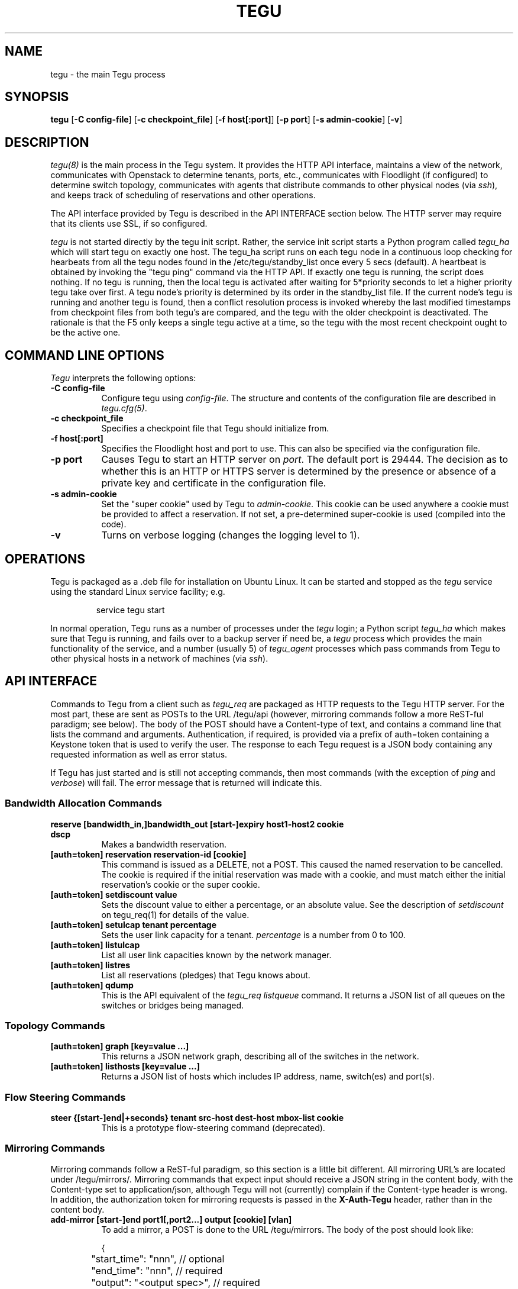 .\"
.\" ---------------------------------------------------------------------------
.\"   Copyright (c) 2013-2015 AT&T Intellectual Property
.\"
.\"   Licensed under the Apache License, Version 2.0 (the "License");
.\"   you may not use this file except in compliance with the License.
.\"   You may obtain a copy of the License at:
.\"
.\"       http://www.apache.org/licenses/LICENSE-2.0
.\"
.\"   Unless required by applicable law or agreed to in writing, software
.\"   distributed under the License is distributed on an "AS IS" BASIS,
.\"   WITHOUT WARRANTIES OR CONDITIONS OF ANY KIND, either express or implied.
.\"   See the License for the specific language governing permissions and
.\"   limitations under the License.
.\" ---------------------------------------------------------------------------
.\"

.\"
.\"		tegu Manual Page
.\"
.\"     Date:		04 Jul 2015
.\"		Author:		Robert Eby (eby@research.att.com)
.\"
.\"     Mods:		04 Jul 2015 - Created
.\"					16 Aug 2015 - Finished descriptions.
.\"
.TH TEGU 8 "Tegu Manual"
.CM 4
.SH NAME
tegu \- the main Tegu process
.SH SYNOPSIS
\fBtegu\fP [\fB-C config-file\fP] [\fB-c checkpoint_file\fP] [\fB-f host[:port]\fP] [\fB-p port\fP] [\fB-s admin-cookie\fP] [\fB-v\fP]

.SH DESCRIPTION
\fItegu(8)\fR is the main process in the Tegu system.
It provides the HTTP API interface,
maintains a view of the network,
communicates with Openstack to determine tenants, ports, etc.,
communicates with Floodlight (if configured) to determine switch topology,
communicates with agents that distribute commands to other physical nodes (via \fIssh\fP),
and keeps track of scheduling of reservations and other operations.
.PP
The API interface provided by Tegu is described in the API INTERFACE section below.
The HTTP server may require that its clients use SSL, if so configured.
.PP
\fItegu\fR is not started directly by the tegu init script.
Rather, the service init script starts a Python program called \fItegu_ha\fP which will
start tegu on exactly one host.
The tegu_ha script runs on each tegu node in a continuous loop checking for hearbeats from
all the tegu nodes found in the /etc/tegu/standby_list once every 5 secs (default).
A heartbeat is obtained by invoking the "tegu ping" command via the HTTP API.
If exactly one tegu is running, the script does nothing.
If no tegu is running, then the local tegu is activated after waiting for 5*priority
seconds to let a higher priority tegu take over first.
A tegu node's priority is determined by its order in the standby_list file.
If the current node's tegu is running and another tegu is found, then a conflict
resolution process is invoked whereby the last modified timestamps from checkpoint files
from both tegu's are compared, and the tegu with the older checkpoint is deactivated.
The rationale is that the F5 only keeps a single tegu active at a time,
so the tegu with the most recent checkpoint ought to be the active one.

.SH COMMAND LINE OPTIONS
\fITegu\fR interprets the following options:
.\" ==========
.TP 8
.B \-C config-file
Configure tegu using \fIconfig-file\fP.
The structure and contents of the configuration file are described in \fItegu.cfg(5)\fP.
.\" ==========
.TP 8
.B \-c checkpoint_file
Specifies a checkpoint file that Tegu should initialize from.

.\" ==========
.TP 8
.B \-f host[:port]
Specifies the Floodlight host and port to use.
This can also be specified via the configuration file.
.\" ==========
.TP 8
.B \-p port
Causes Tegu to start an HTTP server on \fIport\fP.
The default port is 29444.
The decision as to whether this is an HTTP or HTTPS server is determined by the presence
or absence of a private key and certificate in the configuration file.
.\" ==========
.TP 8
.B \-s admin-cookie
Set the "super cookie" used by Tegu to \fIadmin-cookie\fP.
This cookie can be used anywhere a cookie must be provided to affect a reservation.
If not set, a pre-determined super-cookie is used (compiled into the code).
.TP 8
.B \-v
Turns on verbose logging (changes the logging level to 1).

.SH OPERATIONS
Tegu is packaged as a .deb file for installation on Ubuntu Linux.
It can be started and stopped as the \fItegu\fP service using the standard Linux
service facility; e.g.
.IP
\f(CWservice tegu start\fP
.P
In normal operation, Tegu runs as a number of processes under the \fItegu\fP login;
a Python script \fItegu_ha\fP  which makes sure that Tegu is running, and fails over to a backup server if need be,
a \fItegu\fP process which provides the main functionality of the service,
and a number (usually 5) of \fItegu_agent\fP processes which pass commands from
Tegu to other physical hosts in a network of machines (via \fIssh\fP).

.SH "API INTERFACE"
Commands to Tegu from a client such as \fItegu_req\fP are packaged as HTTP requests to
the Tegu HTTP server.
For the most part, these are sent as POSTs to the URL /tegu/api (however,
mirroring commands follow a more ReST-ful paradigm; see below).
The body of the POST should have a Content-type of text, and contains a command line
that lists the command and arguments.
Authentication, if required, is provided via a prefix of \f(CWauth=token\fP
containing a Keystone token that is used to verify the user.
The response to each Tegu request is a JSON body containing any requested information as
well as error status.
.P
If Tegu has just started and is still not accepting commands,
then most commands (with the exception of \fIping\fP and \fIverbose\fP) will fail.
The error message that is returned will indicate this.

.SS Bandwidth Allocation Commands
.TP 8
.B reserve [bandwidth_in,]bandwidth_out [start-]expiry host1-host2 cookie dscp
Makes a bandwidth reservation.
.TP 8
.B [auth=token] reservation reservation-id [cookie]
This command is issued as a DELETE, not a POST.
This caused the named reservation to be cancelled.
The cookie is required if the initial reservation was made with a cookie, and must
match either the initial reservation's cookie or the super cookie.
.TP 8
.B [auth=token] setdiscount value
Sets the discount value to either a percentage, or an absolute value.
See the description of \fIsetdiscount\fP on tegu_req(1) for details of the value.
.TP 8
.B [auth=token] setulcap tenant percentage
Sets the user link capacity for a tenant.
\fIpercentage\fP is a number from 0 to 100.
.TP 8
.B [auth=token] listulcap
List all user link capacities known by the network manager.
.TP 8
.B [auth=token] listres
List all reservations (pledges) that Tegu knows about.
.TP 8
.B [auth=token] qdump
This is the API equivalent of the \fItegu_req listqueue\fP command.
It returns a JSON list of all queues on the switches or bridges being managed.
.SS Topology Commands
.TP 8
.B [auth=token] graph [key=value ...]
This returns a JSON network graph, describing all of the switches in the network.
.TP 8
.B [auth=token] listhosts [key=value ...]
Returns a JSON list of hosts which includes IP address, name, switch(es) and port(s).
.SS Flow Steering Commands
.TP 8
.B steer {[start-]end|+seconds} tenant src-host dest-host mbox-list cookie
This is a prototype flow-steering command (deprecated).

.SS Mirroring Commands
Mirroring commands follow a ReST-ful paradigm, so this section is a little bit different.
All mirroring URL's are located under /tegu/mirrors/.
Mirroring commands that expect input should receive a JSON string in the content body,
with the Content-type set to \f(CWapplication/json\fP, although Tegu will not (currently)
complain if the Content-type header is wrong.
In addition, the authorization token for mirroring requests is passed in the
\fBX-Auth-Tegu\fP header, rather than in the content body.
.TP 8
.B add-mirror [start-]end port1[,port2...] output [cookie] [vlan]
To add a mirror, a POST is done to the URL /tegu/mirrors.
The body of the post should look like:
.IP
.nf
.ft CW
{
	"start_time": "nnn",                 // optional
	"end_time": "nnn",                   // required
	"output": "<output spec>",           // required
	"port": [ "port1" , "port2", ...],   // required
	"vlan": "vlan",                      // optional
	"cookie": "value",                   // optional
	"name": "mirrorname",                // optional
}
.ft P
.fi
.IP
Because multiple mirrors may be created as a result of one call,
we return a JSON array of results, one for each mirror:
.IP
.nf
.ft CW
[
	{
		"name": "mirrorname",   // tegu or user-defined mirror name
		"url": "url",           // URL to use for DELETE or GET
		"error": "err"          // error message (if any)
	},
	....
]
.ft P
.fi
.TP 8
.B del-mirror name [cookie]
To delete a mirror, a DELETE request is sent to the URL
.IP
/tegu/mirrors/\fImirrorname\fP/[?cookie=\fIcookie\fP]
.IP
If the named mirror exists, and the cookie (if any) matches,
the mirror is deleted and a 204 (No Content) is returned.
Other possible return codes are 404 (Not Found) and 401 (Unauthorized).
.TP 8
.B list-mirrors
To list all mirrors that Tegu knows about, a GET of /tegu/mirrors/ is performed.
If authorized, a JSON array is returned, listing mirror names and URLs.
.IP
.nf
.ft CW
[
	{
		"name": "mir-5599a59a_0",                              // tegu or user-defined mirror name
		"url": "http://localhost:29444/tegu/mirrors/mir-5599a59a_0/"  // URL to use for DELETE or GET
	},
	....
]
.ft P
.fi
.TP 8
.B show-mirror name [cookie]
To show details of a particular mirror, a GET request is sent to the URL
.IP
/tegu/mirrors/\fImirrorname\fP/[?cookie=\fIcookie\fP]
.IP
If the named mirror exists, and the cookie (if any) matches, a JSON response is returned
describing the mirror.
Other possible return codes are 404 (Not Found) and 401 (Unauthorized).
.IP
.nf
.ft CW
{
	"name": "mir-5599a59a_0",
	"start_time": 1436132762,
	"end_time": 1436134567,
	"port": [
		"fa:16:3e:5f:df:60"
	],
	"output": "135.25.85.99",
	"physical_host": "mtmac3",
	"pushed": true,
	"paused": false,
	"pending": false,
	"active": true,
	"expired": false,
	"url": "http://localhost:29444/tegu/mirrors/mir-5599a59a_0/"
}
.ft P
.fi

.SS Miscellaneous Commands
.TP 8
.B ping
This command is used to check connectivity to the Tegu system itself.
It will always return success, so if a succesful connection is made, and a
response received, the client can assume Tegu is running.

.TP 8
.B [auth=token] refresh [ vmname | tenant/vmname ]
When a user migrates a VM they are expected to cancel and reissue reservation requests before
and after the migration of any VM that is a apart of an existing reservation (whether future
or active).
The operations staff may issue a privileged command which refreshes any existing reservations
for a VM that has already been migrated.
Following the migration of a VM, the refresh command will reset reservations that were associated
with the VM, and will preserve reservation related information (name and cookie) such that
the reservation owner can still manage the reservation.
The following syntax illustrates how the tegu_req command line interface can be used to
refresh the reservations associated with the VM named \fIdemovm8\fP in the \fIdemo\fP tenant:

tegu_req refresh demo/demovm8

.TP 8
.B verbose level [subsystem]
This is the API version of the \fItegu_req\fP verbose command.
Note that no authentication token is required.
For details on valid values for \fIsubsystem\fP, see the tegu_req(1) manual page.

.TP 8
.B [auth=token] listconns [name]
Returns a JSON description of the switches and ports for the named host.

.SH FILES
.TP 15
/var/lib/tegu
Normal directory for Tegu checkpoints.
.TP 15
/var/log/tegu
Normal directory for Tegu logfiles.
.TP
/etc/tegu/tegu.cfg
The Tegu configuration file.
.TP
/etc/tegu/phys_net_static.json
The physical network description.

.SH SEE ALSO
ssh(1), tegu_req(1), rjprt(1), tegu.cfg(5), service(8)
